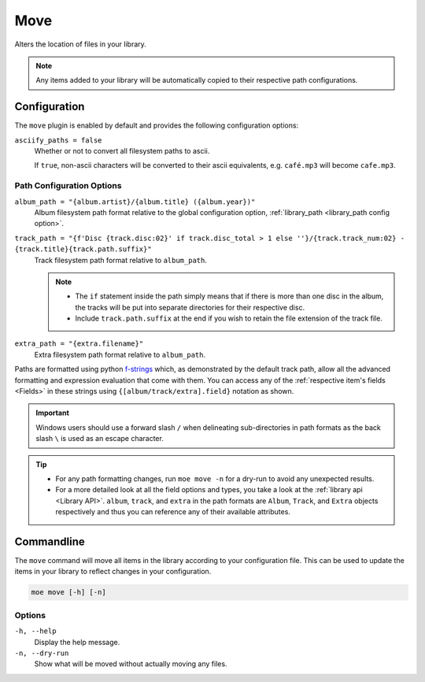 .. _Move Plugin:

####
Move
####
Alters the location of files in your library.

.. note::
    Any items added to your library will be automatically copied to their respective path configurations.

*************
Configuration
*************
The ``move`` plugin is enabled by default and provides the following configuration options:

``asciify_paths = false``
    Whether or not to convert all filesystem paths to ascii.

    If ``true``, non-ascii characters will be converted to their ascii equivalents, e.g. ``café.mp3`` will become ``cafe.mp3``.

Path Configuration Options
--------------------------
``album_path = "{album.artist}/{album.title} ({album.year})"``
    Album filesystem path format relative to the global configuration option, :ref:`library_path <library_path config option>`.


``track_path = "{f'Disc {track.disc:02}' if track.disc_total > 1 else ''}/{track.track_num:02} - {track.title}{track.path.suffix}"``
    Track filesystem path format relative to ``album_path``.

    .. note::
        - The ``if`` statement inside the path simply means that if there is more than one disc in the album, the tracks will be put into separate directories for their respective disc.
        - Include ``track.path.suffix`` at the end if you wish to retain the file extension of the track file.

``extra_path = "{extra.filename}"``
    Extra filesystem path format relative to ``album_path``.

Paths are formatted using python `f-strings <https://docs.python.org/3/tutorial/inputoutput.html#formatted-string-literals>`_ which, as demonstrated by the default track path, allow all the advanced formatting and expression evaluation that come with them. You can access any of the :ref:`respective item's fields <Fields>` in these strings using ``{[album/track/extra].field}`` notation as shown.

.. important::
    Windows users should use a forward slash ``/`` when delineating sub-directories in path formats as the back slash ``\`` is used as an escape character.

.. tip::
    - For any path formatting changes, run ``moe move -n`` for a dry-run to avoid any unexpected results.
    - For a more detailed look at all the field options and types, you take a look at the :ref:`library api <Library API>`. ``album``, ``track``, and ``extra`` in the path formats are ``Album``, ``Track``, and ``Extra`` objects respectively and thus you can reference any of their available attributes.

***********
Commandline
***********
The ``move`` command will move all items in the library according to your configuration file. This can be used to update the items in your library to reflect changes in your configuration.

.. code-block:: bash

    moe move [-h] [-n]

Options
-------
``-h, --help``
    Display the help message.

``-n, --dry-run``
    Show what will be moved without actually moving any files.
